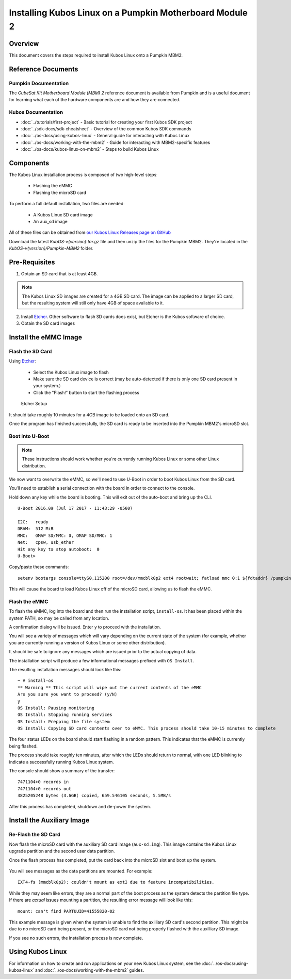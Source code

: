 Installing Kubos Linux on a Pumpkin Motherboard Module 2
========================================================

Overview
--------

This document covers the steps required to install Kubos Linux onto a Pumpkin MBM2.

Reference Documents
-------------------

Pumpkin Documentation
~~~~~~~~~~~~~~~~~~~~~

The :title:`CubeSat Kit Motherboard Module (MBM) 2` reference document
is available from Pumpkin and is a useful document for learning what
each of the hardware components are and how they are connected.

Kubos Documentation
~~~~~~~~~~~~~~~~~~~

-  :doc:`../tutorials/first-project` - Basic tutorial for creating your first Kubos SDK project
-  :doc:`../sdk-docs/sdk-cheatsheet` - Overview of the common Kubos SDK commands
-  :doc:`../os-docs/using-kubos-linux` - General guide for interacting with Kubos Linux
-  :doc:`../os-docs/working-with-the-mbm2` - Guide for interacting with MBM2-specific features
-  :doc:`../os-docs/kubos-linux-on-mbm2` - Steps to build Kubos Linux

Components
----------

The Kubos Linux installation process is composed of two high-level steps:

  - Flashing the eMMC
  - Flashing the microSD card

To perform a full default installation, two files are needed:

  - A Kubos Linux SD card image
  - An aux_sd image

All of these files can be obtained from `our Kubos Linux Releases page on GitHub <https://github.com/kubos/kubos-linux-build/releases>`__

Download the latest `KubOS-v{version}.tar.gz` file and then unzip the files for the Pumpkin MBM2. They're located in the `KubOS-v{version}/Pumpkin-MBM2` folder.

Pre-Requisites
--------------

1. Obtain an SD card that is at least 4GB.

.. note:: 

    The Kubos Linux SD images are created for a 4GB SD card. The image can be applied to a larger SD card, but the
    resulting system will still only have 4GB of space available to it.

 
2. Install `Etcher <https://etcher.io/>`__. Other software to flash SD cards does exist,
   but Etcher is the Kubos software of choice.

3. Obtain the SD card images

Install the eMMC Image
----------------------

Flash the SD Card
~~~~~~~~~~~~~~~~~

Using `Etcher <https://etcher.io/>`__:

  - Select the Kubos Linux image to flash
  - Make sure the SD card device is correct (may be auto-detected if there is only one SD card present
    in your system.)
  - Click the "Flash!" button to start the flashing process

.. figure:: ../images/iOBC/etcher.png
   :alt: Etcher Setup

   Etcher Setup
  
It should take roughly 10 minutes for a 4GB image to be loaded onto an SD card.

Once the program has finished successfully, the SD card is ready to be inserted
into the Pumpkin MBM2's microSD slot.

Boot into U-Boot
~~~~~~~~~~~~~~~~

.. note:: These instructions should work whether you're currently running Kubos Linux
    or some other Linux distribution.

We now want to overwrite the eMMC, so we'll need to use U-Boot in order to boot
Kubos Linux from the SD card.

You'll need to establish a serial connection with the board in order to connect
to the console.

Hold down any key while the board is booting. This will exit out of the auto-boot and
bring up the CLI.

::

    U-Boot 2016.09 (Jul 17 2017 - 11:43:29 -0500)

    I2C:   ready
    DRAM:  512 MiB
    MMC:   OMAP SD/MMC: 0, OMAP SD/MMC: 1
    Net:   cpsw, usb_ether
    Hit any key to stop autoboot:  0 
    U-Boot>
   
Copy/paste these commands:

::
    
    setenv bootargs console=ttyS0,115200 root=/dev/mmcblk0p2 ext4 rootwait; fatload mmc 0:1 ${fdtaddr} /pumpkin-mbm2.dtb; fatload mmc 0:1 ${loadaddr} /kernel; bootm ${loadaddr} - ${fdtaddr}
    
This will cause the board to load Kubos Linux off of the microSD card, allowing us to flash
the eMMC.

Flash the eMMC
~~~~~~~~~~~~~~

To flash the eMMC, log into the board and then run the installation script, ``install-os``.
It has been placed within the system PATH, so may be called from any location.

A confirmation dialog will be issued. Enter ``y`` to proceed with the installation.

You will see a variety of messages which will vary depending on the current state of the system
(for example, whether you are currently running a version of Kubos Linux or some other distribution).

It should be safe to ignore any messages which are issued prior to the actual copying of data.

The installation script will produce a few informational messages prefixed with ``OS Install``.

The resulting installation messages should look like this::

    ~ # install-os
    ** Warning ** This script will wipe out the current contents of the eMMC
    Are you sure you want to proceed? (y/N)
    y
    OS Install: Pausing monitoring
    OS Install: Stopping running services
    OS Install: Prepping the file system
    OS Install: Copying SD card contents over to eMMC. This process should take 10-15 minutes to complete

The four status LEDs on the board should start flashing in a random pattern.
This indicates that the eMMC is currently being flashed.

The process should take roughly ten minutes, after which the LEDs should return to normal,
with one LED blinking to indicate a successfully running Kubos Linux system.

The console should show a summary of the transfer::

    7471104+0 records in
    7471104+0 records out
    3825205248 bytes (3.6GB) copied, 659.546105 seconds, 5.5MB/s

After this process has completed, shutdown and de-power the system.

Install the Auxiliary Image
---------------------------

Re-Flash the SD Card
~~~~~~~~~~~~~~~~~~~~

Now flash the microSD card with the auxiliary SD card image (``aux-sd.img``). This image contains the
Kubos Linux upgrade partition and the second user data partition.

Once the flash process has completed, put the card back into the microSD slot
and boot up the system.


.. figure:: ../images/kubos_bbb_linux_mount_errors.png
   :alt: mount complaints during boot.

You will see messages as the data partitions are mounted. For example::

    EXT4-fs (mmcblk0p2): couldn't mount as ext3 due to feature incompatibilities.

While they may seem like errors, they are a normal part of the boot process as
the system detects the partition file type. If there are *actual* issues
mounting a partition, the resulting error message will look like this::

    mount: can't find PARTUUID=41555820-02

This example message is given when the system is unable to find the axilliary
SD card's second partition. This might be due to no microSD card being present,
or the microSD card not being properly flashed with the auxilliary SD image.

If you see no such errors, the installation process is now complete.

Using Kubos Linux
-----------------

For information on how to create and run applications on your new Kubos Linux system, see the
:doc:`../os-docs/using-kubos-linux` and :doc:`../os-docs/working-with-the-mbm2` guides.

